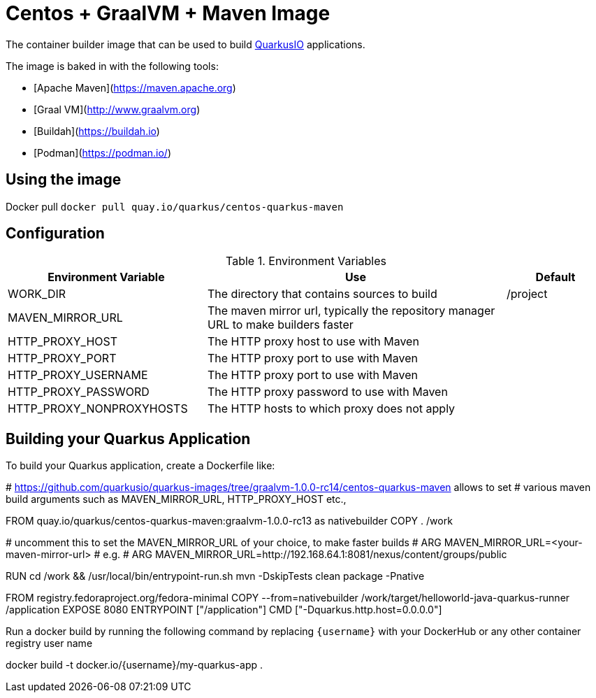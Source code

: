 = Centos + GraalVM + Maven Image

The container builder image that can be used to build  https://quarkus.io[QuarkusIO] applications. 

The image is baked in with the following tools:

 * [Apache Maven](https://maven.apache.org)
 * [Graal VM](http://www.graalvm.org)
 * [Buildah](https://buildah.io)
 * [Podman](https://podman.io/)

== Using the image 

Docker pull `docker pull quay.io/quarkus/centos-quarkus-maven`

== Configuration 

[#en-vars]
[cols="2,3,1",options="header"]
.Environment Variables
|===

| Environment Variable | Use | Default

| WORK_DIR
| The directory that contains sources to build
| /project 


| MAVEN_MIRROR_URL
| The maven mirror url, typically the repository manager URL to make builders faster
| 

| HTTP_PROXY_HOST
| The HTTP proxy host to use with Maven
| 

| HTTP_PROXY_PORT
| The HTTP proxy port to use with Maven
| 

| HTTP_PROXY_USERNAME
| The HTTP proxy port to use with Maven
| 

| HTTP_PROXY_PASSWORD
| The HTTP proxy password to use with Maven
| 

| HTTP_PROXY_NONPROXYHOSTS
| The HTTP hosts to which proxy does not apply
| 

|===

== Building your Quarkus Application

To build your Quarkus application, create a Dockerfile like:

[source,dockerfile]
====
# https://github.com/quarkusio/quarkus-images/tree/graalvm-1.0.0-rc14/centos-quarkus-maven allows to set 
# various maven build arguments such as MAVEN_MIRROR_URL, HTTP_PROXY_HOST etc.,

FROM quay.io/quarkus/centos-quarkus-maven:graalvm-1.0.0-rc13 as nativebuilder
COPY . /work
 
# uncomment this to set the MAVEN_MIRROR_URL of your choice, to make faster builds
# ARG MAVEN_MIRROR_URL=<your-maven-mirror-url>
# e.g. 
# ARG MAVEN_MIRROR_URL=http://192.168.64.1:8081/nexus/content/groups/public

RUN cd /work && /usr/local/bin/entrypoint-run.sh mvn -DskipTests clean package -Pnative 

FROM registry.fedoraproject.org/fedora-minimal
COPY --from=nativebuilder /work/target/helloworld-java-quarkus-runner /application
EXPOSE 8080
ENTRYPOINT ["/application"]
CMD ["-Dquarkus.http.host=0.0.0.0"]
====

Run a docker build by running the following command by replacing `{username}` with your DockerHub or any other container registry user name

[source,bash]
====
docker build -t docker.io/{username}/my-quarkus-app . 
====
